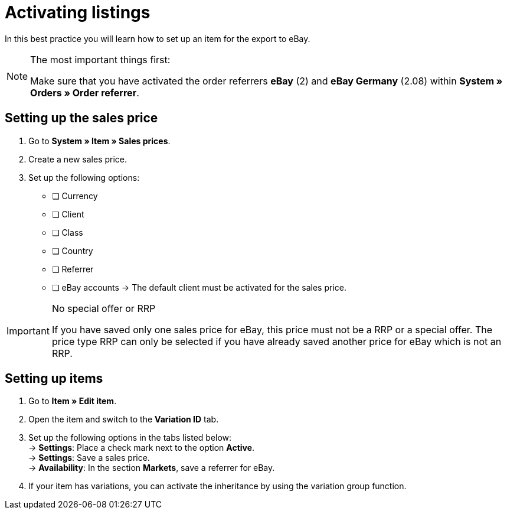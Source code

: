 = Activating listings

:lang: en
:keywords: eBay, item, no variation, listing, markets
:position: 10

In this best practice you will learn how to set up an item for the export to eBay.

[NOTE]
.The most important things first:
====
Make sure that you have activated the order referrers *eBay* (2) and *eBay Germany* (2.08) within *System » Orders » Order referrer*.
====

== Setting up the sales price

. Go to *System » Item » Sales prices*.
. Create a new sales price.
. Set up the following options:
* [ ] Currency
* [ ] Client
* [ ] Class
* [ ] Country
* [ ] Referrer
* [ ] eBay accounts
-> The default client must be activated for the sales price.

[IMPORTANT]
.No special offer or RRP
====
If you have saved only one sales price for eBay, this price must not be a RRP or a special offer. The price type RRP can only be selected if you have already saved another price for eBay which is not an RRP.
====

== Setting up items

. Go to *Item » Edit item*.
. Open the item and switch to the *Variation ID* tab.
. Set up the following options in the tabs listed below: +
-> *Settings*: Place a check mark next to the option *Active*. +
-> *Settings*: Save a sales price. +
-> *Availability*: In the section *Markets*, save a referrer for eBay.
. If your item has variations, you can activate the inheritance by using the variation group function.
